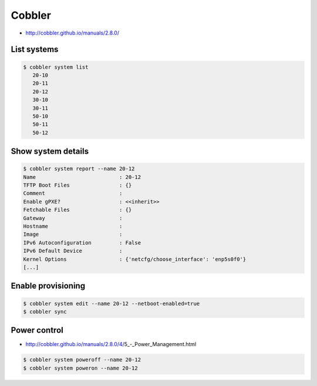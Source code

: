 =======
Cobbler
=======

* http://cobbler.github.io/manuals/2.8.0/

List systems
============

.. code-block:: shell

   $ cobbler system list
      20-10
      20-11
      20-12
      30-10
      30-11
      50-10
      50-11
      50-12

Show system details
===================

.. code-block:: shell

   $ cobbler system report --name 20-12
   Name                           : 20-12
   TFTP Boot Files                : {}
   Comment                        :
   Enable gPXE?                   : <<inherit>>
   Fetchable Files                : {}
   Gateway                        :
   Hostname                       :
   Image                          :
   IPv6 Autoconfiguration         : False
   IPv6 Default Device            :
   Kernel Options                 : {'netcfg/choose_interface': 'enp5s0f0'}
   [...]

Enable provisioning
===================

.. code-block:: shell

   $ cobbler system edit --name 20-12 --netboot-enabled=true
   $ cobbler sync

Power control
=============

* http://cobbler.github.io/manuals/2.8.0/4/5_-_Power_Management.html

.. code-block:: shell

   $ cobbler system poweroff --name 20-12
   $ cobbler system poweron --name 20-12
